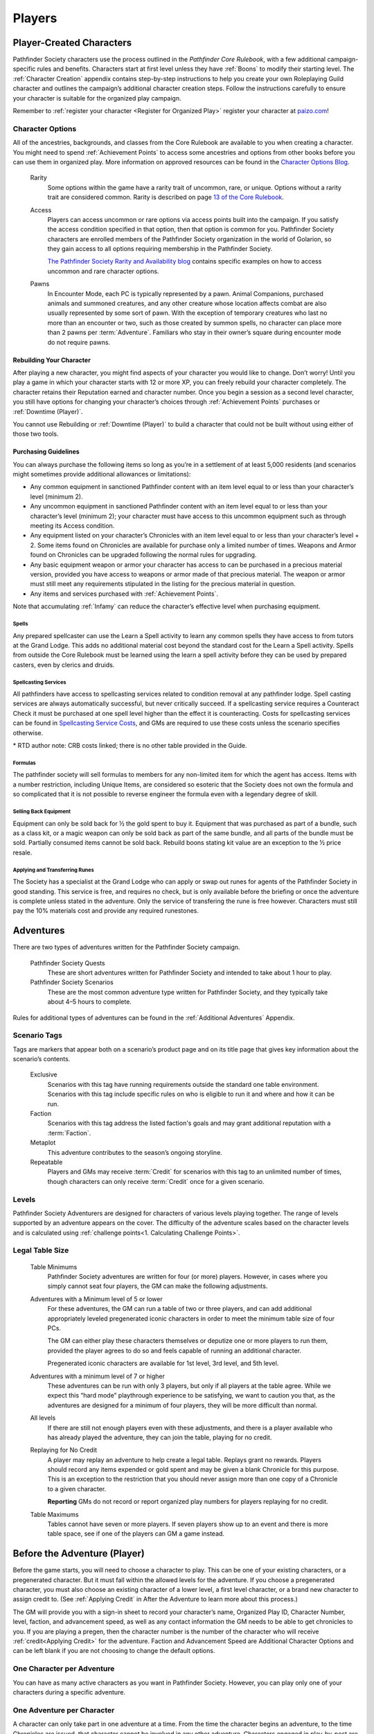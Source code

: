 ##############################
Players
##############################

***********************************
Player-Created Characters
***********************************
Pathfinder Society characters use the process outlined in the *Pathfinder Core Rulebook*, with a few additional campaign-specific rules and benefits. Characters start at first level unless they have :ref:`Boons` to modify their starting level. The :ref:`Character Creation` appendix contains step-by-step instructions to help you create your own Roleplaying Guild character and outlines the campaign’s additional character creation steps. Follow the instructions carefully to ensure your character is suitable for the organized play campaign.  

Remember to :ref:`register your character <Register for Organized Play>` register your character at `paizo.com <https://paizo.com/>`_!

Character Options
====================================
All of the ancestries, backgrounds, and classes from the Core Rulebook are available to you when creating a character. You might need to spend :ref:`Achievement Points` to access some ancestries and options from other books before you can use them in organized play. More information on approved resources can be found in the `Character Options Blog <https://paizo.com/community/blog/v5748dyo6sh3j?Pathfinder-Society-Character-Options>`_.
  
  Rarity
    Some options within the game have a rarity trait of uncommon, rare, or unique. Options without a rarity trait are considered common.  Rarity is described on page `13 of the Core Rulebook <http://2e.aonprd.com/Rules.aspx?ID=36>`_.

  Access 
    Players can access uncommon or rare options via access points built into the campaign. If you satisfy the access condition specified in that option, then that option is common for you. Pathfinder Society  characters are enrolled members of the Pathfinder Society organization in the world of Golarion, so they gain access to all options requiring  membership in the Pathfinder Society.

    `The Pathfinder Society Rarity and Availability blog <https://paizo.com/community/blog/v5748dyo6shcs?Rarity-and-Availability-in-Organized-Play>`_ contains specific examples on how to access uncommon and rare character options. 

  Pawns
    In Encounter Mode, each PC is typically represented by a pawn. Animal Companions, purchased animals and summoned creatures, and any other creature whose location affects combat are also usually represented by some sort of pawn. With the exception of temporary creatures who last no more than an encounter or two, such as those created by summon spells, no character can place more than 2 pawns per :term:`Adventure`. Familiars who stay in their owner’s square during encounter mode do not require pawns.

Rebuilding Your Character
-----------------------------------------
After playing a new character, you might find aspects of your character you would like to change.  Don’t worry!  Until you play a game in which your character starts with 12 or more XP, you can freely rebuild your character completely. The character retains their Reputation earned and character number. Once you begin a session as a second level character, you still have options for changing your character’s choices through :ref:`Achievement Points` purchases or :ref:`Downtime (Player)`.

You cannot use Rebuilding or :ref:`Downtime (Player)` to build a character that could not be built without using either of those two tools.

Purchasing Guidelines
-----------------------------------------
You can always purchase the following items so long as you’re in a settlement of at least 5,000 residents (and scenarios might sometimes provide additional allowances or limitations):

- Any common equipment in sanctioned Pathfinder content with an item level equal to or less than your character’s level (minimum 2).
- Any uncommon equipment in sanctioned Pathfinder content with an item level equal to or less than your character’s level (minimum 2); your character must have access to this uncommon equipment such as through meeting its Access condition.
- Any equipment listed on your character’s Chronicles with an item level equal to or less than your character’s level + 2. Some items found on Chronicles are available for purchase only a limited number of times.  Weapons and Armor found on Chronicles can be upgraded following the normal rules for upgrading.
- Any basic equipment weapon or armor your character has access to can be purchased in a precious material version, provided you have access to weapons or armor made of that precious material. The weapon or armor must still meet any requirements stipulated in the listing for the precious material in question.
- Any items and services purchased with :ref:`Achievement Points`.

Note that accumulating :ref:`Infamy` can reduce the character’s effective level when purchasing equipment.

Spells
^^^^^^^^^^^^^^^^^^^^^^^^^^^^^^^^^^^^^^^^^^^^^^
Any prepared spellcaster can use the Learn a Spell activity to learn any common spells they have access to from tutors at the Grand Lodge. This adds no additional material cost beyond the standard cost for the Learn a Spell activity. Spells from outside the Core Rulebook must be learned using the learn a spell activity before they can be used by prepared casters, even by clerics and druids.

Spellcasting Services
^^^^^^^^^^^^^^^^^^^^^^^^^^^^^^^^^^^^^^^^^^^^^^
All pathfinders have access to spellcasting services related to condition removal at any pathfinder lodge. Spell casting services are always automatically successful, but never critically succeed. If a spellcasting service requires a Counteract Check it must be purchased at one spell level higher than the effect it is counteracting. Costs for spellcasting services can be found in `Spellcasting Service Costs <https://2e.aonprd.com/Equipment.aspx?ID=73>`_, and GMs are required to use these costs unless the scenario specifies otherwise.

\* RTD author note: CRB costs linked; there is no other table provided in the Guide. 

Formulas
^^^^^^^^^^^^^^^^^^^^^^^^^^^^^^^^^^^^^^^^^^^^^^
The pathfinder society will sell formulas to members for any non-limited item for which the agent has access. Items with a number restriction, including Unique Items, are considered so esoteric that the Society does not own the formula and so complicated that it is not possible to reverse engineer the formula even with a legendary degree of skill.

Selling Back Equipment
^^^^^^^^^^^^^^^^^^^^^^^^^^^^^^^^^^^^^^^^^^^^^^
Equipment can only be sold back for ½ the gold spent to buy it.  Equipment that was purchased as part of a bundle, such as a class kit, or a magic weapon can only be sold back as part of the same bundle, and all parts of the bundle must be sold.  Partially consumed items cannot be sold back.  Rebuild boons stating kit value are an exception to the ½ price resale.

Applying and Transferring Runes
^^^^^^^^^^^^^^^^^^^^^^^^^^^^^^^^^^^^^^^^^^^^^^
The Society has a specialist at the Grand Lodge who can apply or swap out runes for agents of the Pathfinder Society in good standing.  This service is free, and requires no check, but is only available before the briefing or once the adventure is complete unless stated in the adventure. Only the service of transfering the rune is free however. Characters must still pay the 10% materials cost and provide any required runestones.

************
Adventures
************

There are two types of adventures written for the Pathfinder Society campaign. 

  Pathfinder Society Quests
    These are short adventures written for Pathfinder Society and intended to take about 1 hour to play.
  
  Pathfinder Society Scenarios 
    These are the most common adventure type written for Pathfinder Society, and they typically take about 4–5 hours to complete.

Rules for additional types of adventures can be found in the :ref:`Additional Adventures` Appendix.

Scenario Tags
====================================
Tags are markers that appear both on a scenario’s product page and on its title page that gives key information about the scenario’s contents.

  Exclusive
    Scenarios with this tag have running requirements outside the standard one table environment. Scenarios with this tag include specific rules on who is eligible to run it and where and how it can be run.
  
  Faction
    Scenarios with this tag address the listed faction's goals and may grant additional reputation with a :term:`Faction`.
  
  Metaplot 
    This adventure contributes to the season’s ongoing storyline.
  
  Repeatable 
    Players and GMs may receive :term:`Credit` for scenarios with this tag to an unlimited number of times, though characters can only receive :term:`Credit` once for a given scenario.

Levels
====================================
Pathfinder Society Adventurers are designed for characters of various levels playing together. The range of levels supported by an adventure appears on the cover. The difficulty of the adventure scales based on the character levels and is calculated using :ref:`challenge points<1. Calculating Challenge Points>`. 

Legal Table Size
====================================
  Table Minimums
    Pathfinder Society adventures are written for four (or more) players.  However, in cases where you simply cannot seat four players, the GM can make the following adjustments.

  Adventures with a Minimum level of 5 or lower
    For these adventures, the GM can run a table of two or three players, and can add additional appropriately leveled pregenerated iconic characters in order to meet the minimum table size of four PCs. 

    The GM can either play these characters themselves or deputize one or more players to run them, provided the player agrees to do so and feels capable of running an additional character. 

    Pregenerated iconic characters are available for 1st level, 3rd level, and 5th level.

  Adventures with a minimum level of 7 or higher 
    These adventures can be run with only 3 players, but only if all players at the table agree.  While we expect this “hard mode” playthrough experience to be satisfying, we want to caution you that, as the adventures are designed for a minimum of four players, they will be more difficult than normal.
  
  All levels  
    If there are still not enough players even with these adjustments, and there is a player available who has already played the adventure, they can join the table, playing for no credit.

  Replaying for No Credit 
    A player may replay an adventure to help create a legal table. Replays grant no rewards.  Players should  record any items expended or gold spent and may be given a blank Chronicle for this purpose.  This is an exception to the restriction that you should never assign more than one copy of a Chronicle to a given character.

    **Reporting** GMs do not record or report organized play numbers for players replaying for no credit.

  Table Maximums 
    Tables cannot have seven or more players. If seven players show up to an event and there is more table space, see if one of the players can GM a game instead.

******************************
Before the Adventure (Player)
******************************
Before the game starts, you will need to choose a character to play.  This can be one of your existing characters, or a pregenerated character.  But it must fall within the allowed levels for the adventure.  If you choose a pregenerated character, you must also choose an existing character of a lower level, a first level character, or a brand new character to assign credit to. (See :ref:`Applying Credit` in After the Adventure to learn more about this process.)  

The GM will provide you with a sign-in sheet to record your character’s name, Organized Play ID, Character Number, level, faction, and advancement speed, as well as any contact information the GM needs to be able to get chronicles to you.  If you are playing a pregen, then the character number is the number of the character who will receive :ref:`credit<Applying Credit>` for the adventure. Faction and Advancement Speed are Additional Character Options and can be left blank if you are not choosing to change the default options.

One Character per Adventure
====================================
You can have as many active characters as you want in Pathfinder Society. However, you can play only one of your characters during a specific adventure.

One Adventure per Character
=============================
A character can only take part in one adventure at a time.  From the time the character begins an adventure, to the time Chronicles are issued, that character cannot be involved in any other adventure. Characters engaged in play-by-post are considered busy and may not be used in another game while the play-by-post is running.

Replaying Adventures
-----------------------------------------
When replaying an adventure, or playing an adventure you have already GMed please follow the additional two guidelines.

  Notify the GM: 
    Inform the GM that you have already played the adventure or run it as a GM. Although a GM should endeavor to be flexible, the GM maintains the right to deny running the adventure for you if they feel uncomfortable running the event for players who have foreknowledge of the story.

  No Spoilers 
    When you are replaying an adventure, avoid spoiling the adventure’s plot or using insider information to affect gameplay. Doing so can be grounds for the GM to remove you from the table. In general, be mindful in separating player knowledge from character knowledge, and if you are uncertain how to proceed, speak privately with the GM to determine the best course of action.

******************************
During the Adventure (Player)
******************************
Each adventure typically begins with a briefing, either in the form of a letter, a meeting with a Venture-Captain, or an offer of a job by an employer.  

**Hero Points**: Immediately after that briefing, the GM will distribute initial Hero Points.  Rules for Hero Points can be found on Page 467 of the Core Rulebook.  Some rewards, such as :ref:`GM Glyphs`, :ref:`Campaign Coins<Promotional Boons>`, and :ref:`Order of the Wayfinder<Promotional Boons>` provide the Players with extra Hero Points at this time.

School Consumables 
====================================
In a Pathfinder Society Scenario, your character also receives gifts from their friends and connections before leaving on missions. Pathfinders receive the following healing potions, based on level at the beginning of the adventure. Characters utilizing negative energy healing mechanics may replace any positive healing options on the chart with the same level negative equivalent. (Pathfinders using the :ref:`schools<Pathfinder Training>` Additional Character Option have access to different Starting Consumables options and should chose them now if they have them.)

If not used by the end of the adventure, the item or items are returned to the character’s contacts. Consumable items for Pregens are already included in their character sheets and they do not gain additional consumables at this step.

Purchasing Equipment 
====================================
This will also often be the last opportunity your character has to purchase any needed equipment for the adventure.

Remember, your character is a member of the Pathfinder Society, working with colleagues and friends, under the motto:

**Explore, Report, Cooperate.**

Treasure 
=========
As characters work their way through the adventure, they will discover or earn Treasure Bundles. These are simplified units that represent an even share of the adventure’s rewards.  Typically a scenario will award 8 treasure  bundles, however good luck or clever play can award up to 2 additional treasure bundles.

Characters may also find named items of treasure or consumable magic items. These items are available for use during the adventure and often appear as purchasable items on Chronicles. 

Infamy
========
Infamy represents a character’s reputation for performing evil or criminal actions.  Some scenarios will call out specific actions that will cause characters one or more PCs to gain infamy.  Additionally the GM may assign infamy for other evil or criminal acts not called out by the scenario.

  Warnings 
    The GM must warn the Player that their act will incur Infamy.  This warning can be in character or out of character but must be clear to the player.  If the PC goes through with the action, they earn the point of infamy.

  Effects of Infamy 
    Each point of infamy reduces the PCs effective level by one for purposes of purchasing gear.

If a PC ends a game with 3 Infamy, they are ejected from the Pathfinder Society and are no longer viable to play in the campaign.  The character should be marked dead when the table is reported.

**Infamy is not for Player actions. Players who commit or describe character actions in violation of the community standards are subject to disciplinary sanctions outlined in the :ref:`community policy <Community Policy>`.**

*****************************
After the Adventure (Player)
*****************************

Negative Effects
========================
The Pathfinder Society takes care of its members by removing most ongoing nonpermanent negative conditions and repairing  agents’ damaged gear to the condition it was in at the start of the scenario.

The following conditions are not automatically removed and must be cleared from the character before the end of the adventure or the character ceases to be available for organized play:

- Death
- Permanent negative effects, including polymorph or petrification
- Curses

Other PCs can use their spells, feats or class abilities to assist characters in recovering from negative effects.  They can also contribute consumables or even some of their gold, but they are not required to.  Characters can always use gold earned during the adventure to clear conditions and those costs must be deducted on the scenario Chronicle by the GM. GMs should report characters with uncleared conditions as dead.

  Pregenerated Characters
    Condition removal applies to pregenerated characters and any unresolved conditions carry over to the Pathfinder Society character receiving :term:`Credit` for the adventure. If that would mean the character would be marked dead, then that occurs immediately.

    When determining order of payment, players should apply party funds, then Pathfinder Society character resources, then sale of pregenerated character gear. If sold to pay for removing a negative effect, a 1st-level character’s gear is worth 7.5 gold pieces, a 3rd-level character’s gear is worth 37.5 gold pieces, and a 5th-level character’s gear is worth 135 gold pieces.

Ongoing and Permanent Spells
================================================

All permanent or ongoing spell effects end at the end of the adventure, just after resolving negative conditions, with the exception of *Continual Flame* and *Secret Page*. A character may carry over one of each of these spells to the next adventure. Record any ongoing spells along with equipment, along with the organized play number and Character ID of the caster, as well as the Level and DC of the spell. Spells replaced by subsequent castings, counteracted, or otherwise lost must be crossed off the record.

Reputation
================================================
Reputation is a measure of how influential your character is in the Pathfinders Society. You can read the Factions and Reputation page for more about how:ref:`Reputation <Table: Faction Reputations>` works.

Treasure (Player)
====================

Unlike a traditional game in which the PCs would divide recovered magic items and other treasure among themselves, Pathfinder Society awards each participating PC a share of gold pieces based on their respective levels. Rather than divide up the magic items unequally, PCs have equal access to any special treasure found, represented by the items listed on the Chronicle.  Rules for purchasing these items can be found under :ref:`Purchasing Guidelines`.

Downtime
=========

Between adventures, each character can participate in Downtime activities.  Scenarios and Quests grant two days of downtime per XP earned.  Bounties are missions the PC undertakes during their downtime and thus grant no down time.  Other adventures grant the downtime listed in their sanctioning document.  For most PCs, Downtime is earned by rolling on Craft, Performance, or Lore, and consulting the table below.

Players are responsible for rolling and recording their own downtimes, and may chose not to do so if they prefer to simplify play. Alternately, for players seeking a more indepth downtime, rules for using the entire set of downtime rules appear in :ref:`Additional Character Options` .

.. csv-table:: 
   :file: _static/csv/earnIncomeCRB.csv
   :header-rows: 1

— Crit Success earns 1 level higher.  

— *RTD Author Note*: this is the CRB table. `Archives of Nethys <https://2e.aonprd.com/EarnIncomeCalc.aspx>`_ has a calculator you can use to automate this. 

Leveling Up
=============
Characters accumulate XP every time they play an adventure. For every 12 XP earned, characters advance 1 level.  

This progression is roughly equivalent to the Slow Advancement progression (`Core Rulebook 509 <https://2e.aonprd.com/Rules.aspx?ID=574>`_). Leveling up happens after all other rewards for the scenario are calculated, including :ref:`Downtime`, however characters can still purchase equipment after levelling up.  Characters who earned  the requisite number of XP must level before joining another game. XP is *NOT* reset to zero after characters level.  

Record-Keeping
=================
Organized play characters rely on good recordkeeping to ensure accurate information while playing.  Several methods of tracking exist, but the most prevalent is the Chronicle. Every organized play published or sanctioned adventure contains a Chronicle, though players can choose alternative tracking methods and keep the Chronicles as backup.

Upon completing an adventure, players each receive a Chronicle sheet from the GM.  This sheet includes a summary of the adventure; indications of any choices made along the way which may impact the future of the campaign, and a log of rewards earned while exploring. It also provides areas for notes, purchases, and the acquisition/removal of conditions. Players using other tracking methods should ensure all the data on the Chronicle is reflected in their records.

Record Format
-----------------------------------------
Players may choose to keep their records digitally or in paper files. If stored digitally, players must be comfortable with GMs handling their device while reviewing records. If in paper files, all pages must be carried to games.

Applying Credit
------------------
Chronicles and their associated information is assigned to the character identified on the registration sheet.  Information from the Chronicle applies when the character adds the Chronicle to their record. Credit applies immediately except for the following circumstances:

  Sanctioned Pathfinder Adventures and Adventure Paths 
    These adventures often grant a single Chronicles with 12 or more XP. Characters should apply the XP (and the proportional rewards) in blocks of 4, so that characters may level between applications. 

  Pregenerated Characters
    Chronicles assigned to a brand new or 1st level characters can be applied immediately to the character at 1st level, or held until the level of the pregen. Chronicles assigned to characters of a level higher than 1st level, must be held to the level of the Pregen. 

    Pregen chronicles applyed to 1st level characters gain the following limitations:
      - Award Treasure Bundles/Gold as if the earning character was 1st level.
      - Characters do not  benefit from any boons or item unlocks until the character reaches the minimum - Chronicle level.
      - Downtime applies as to the 1st level character the chronicle is applied to.

Chronicles apply in the order in which they were played. Add all earned rewards and make Downtime checks before applying the next Chronicle. Applying credit in batches may advance a character multiple levels. The character’s level cannot exceed the level of any Chronicle applied to them, so any out-of-level Chronicles applied are lost.
